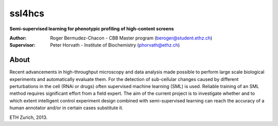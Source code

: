 ssl4hcs
=======

**Semi-supervised learning for phenotypic profiling of high-content screens**

:Author:  Roger Bermudez-Chacon - CBB Master program (beroger@student.ethz.ch)
:Supervisor:  Peter Horvath - Institute of Biochemistry (phorvath@ethz.ch)

About
-----
Recent advancements in high-throughput microscopy and data analysis made possible to perform large 
scale biological experiments and automatically evaluate them. For the detection of sub-cellular changes 
caused by different perturbations in the cell (RNAi or drugs) often supervised machine learning (SML) 
is used. Reliable training of an SML method requires significant effort from a field expert. The aim of 
the current project is to investigate whether and to which extent intelligent control experiment design 
combined with semi-supervised learning can reach the accuracy of a human annotator and/or in certain 
cases substitute it.

ETH Zurich, 2013.
